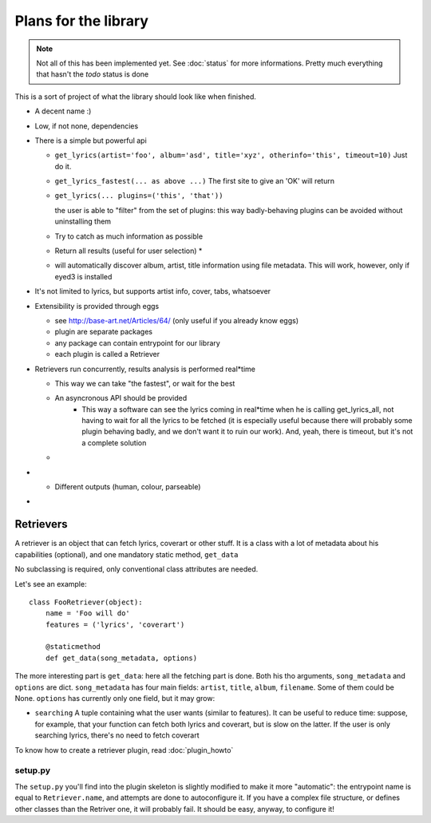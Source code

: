Plans for the library
=====================

.. note ::
  
  Not all of this has been implemented yet. See :doc:`status` for more
  informations. Pretty much everything that hasn't the *todo* status is done

This is a sort of project of what the library should look like when finished.

* A decent name :)
* Low, if not none, dependencies
* There is a simple but powerful api

  * ``get_lyrics(artist='foo', album='asd', title='xyz', otherinfo='this', timeout=10)``
    Just do it.
  * ``get_lyrics_fastest(... as above ...)``
    The first site to give an 'OK' will return
  * ``get_lyrics(... plugins=('this', 'that'))``

    the user is able to "filter" from the set of plugins: this way
    badly-behaving plugins can be avoided without uninstalling them

  * .. todo :: ``get_lyrics_best(... as above ...)``

    Try to catch as much information as possible
  * .. todo :: ``get_lyrics_all(... as above ...)``

    Return all results (useful for user selection) *
  * .. todo :: ``get_lyrics(filename='/path/to/file.mp3, id3=True)`` 
    
    will automatically
    discover album, artist, title information using file metadata. This will
    work, however, only if eyed3 is installed
* It's not limited to lyrics, but supports artist info, cover, tabs, whatsoever
* Extensibility is provided through eggs

  * see http://base-art.net/Articles/64/ (only useful if you already know eggs)
  * plugin are separate packages
  * any package can contain entrypoint for our library
  * each plugin is called a Retriever

* Retrievers run concurrently, results analysis is performed real*time

  * This way we can take "the fastest", or wait for the best
  * An asyncronous API should be provided
	* This way a software can see the lyrics coming in real*time when he is
	  calling get_lyrics_all, not having to wait for all the lyrics to be fetched
	  (it is especially useful because there will probably some plugin behaving
	  badly, and we don't want it to ruin our work). 
	  And, yeah, there is timeout, but it's not a complete solution
  
  * .. seealso ::
        
        Section on :ref:`retrievers`

* .. todo :: A command*line utility provides the same functionalities 

  * Different outputs (human, colour, parseable)

* .. todo :: A C library that wraps the python one

.. _retrievers:

Retrievers
----------

.. highlight:: python

A retriever is an object that can fetch lyrics, coverart or other stuff.
It is a class with a lot of metadata about his capabilities (optional),
and one mandatory static method, ``get_data``

No subclassing is required, only conventional class attributes are needed.

Let's see an example::

    class FooRetriever(object):
        name = 'Foo will do'
        features = ('lyrics', 'coverart')

        @staticmethod
        def get_data(song_metadata, options)

The more interesting part is ``get_data``: here all the fetching part is done.
Both his tho arguments, ``song_metadata`` and ``options`` are dict.
``song_metadata`` has four main fields: ``artist``, ``title``, ``album``,
``filename``. Some of them could be None.
``options`` has currently only one field, but it may grow:

* ``searching`` A tuple containing what the user wants (similar to features).
  It can be useful to reduce time: suppose, for example, that your function can
  fetch both lyrics and coverart, but is slow on the latter. If the user is
  only searching lyrics, there's no need to fetch coverart

To know how to create a retriever plugin, read :doc:`plugin_howto`

setup.py
~~~~~~~~
The ``setup.py`` you'll find into the plugin skeleton is slightly modified
to make it more "automatic": the entrypoint name is equal to ``Retriever.name``,
and attempts are done to autoconfigure it.
If you have a complex file structure, or defines other classes than the Retriver one, it will probably fail.
It should be easy, anyway, to configure it!
